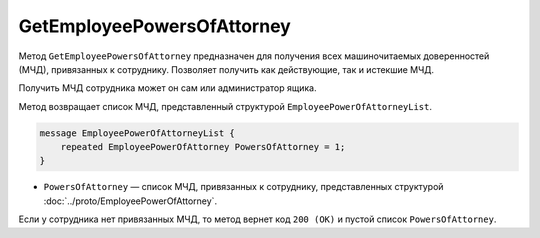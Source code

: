 GetEmployeePowersOfAttorney
===========================

Метод ``GetEmployeePowersOfAttorney`` предназначен для получения всех машиночитаемых доверенностей (МЧД), привязанных к сотруднику. Позволяет получить как действующие, так и истекшие МЧД.

.. http:get:: /GetEmployeePowersOfAttorney

	:queryparam boxId: идентификатор ящика организации.
	:queryparam userId: идентификатор сотрудника. Если не указан, то метод вернет МЧД пользователя, от имени которого вызывается метод.
	:queryparam onlyActual: признак того, что нужно возвращать только действующие МЧД. По умолчанию имеет значение ``false``.

	:requestheader Authorization: данные, необходимые для :doc:`авторизации <../Authorization>`.

	:statuscode 200: операция успешно завершена.
	:statuscode 400: данные в запросе имеют неверный формат или отсутствуют обязательные параметры.
	:statuscode 401: в запросе отсутствует HTTP-заголовок ``Authorization`` или в этом заголовке содержатся некорректные авторизационные данные.
	:statuscode 402: у организации с указанным идентификатором ``boxId`` закончилась подписка на API.
	:statuscode 403: доступ к ящику с предоставленным авторизационным токеном запрещен или запрос выполнен не от имени администратора или пользователя, для которого необходимо получить МЧД.
	:statuscode 404: не найден ящик или пользователь с указанными идентификаторами или не найден сотрудник в ящике для данного пользователя.
	:statuscode 405: используется неподходящий HTTP-метод.
	:statuscode 500: при обработке запроса возникла непредвиденная ошибка.

Получить МЧД сотрудника может он сам или администратор ящика.

Метод возвращает список МЧД, представленный структурой ``EmployeePowerOfAttorneyList``.

.. code-block:: protobuf

    message EmployeePowerOfAttorneyList {
        repeated EmployeePowerOfAttorney PowersOfAttorney = 1;
    }

- ``PowersOfAttorney`` —  список МЧД, привязанных к сотруднику, представленных структурой :doc:`../proto/EmployeePowerOfAttorney`.

Если у сотрудника нет привязанных МЧД, то метод вернет код ``200 (OK)`` и пустой список ``PowersOfAttorney``.
